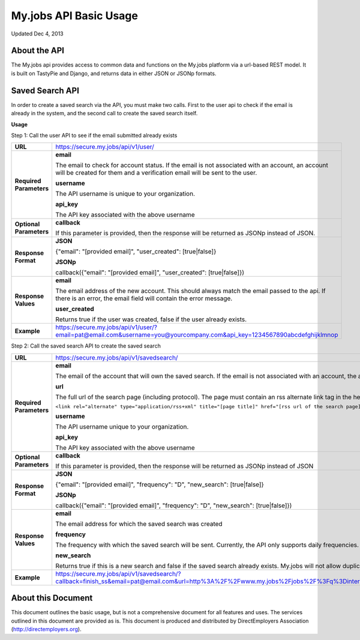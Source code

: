 =======================
My.jobs API Basic Usage
=======================

Updated Dec 4, 2013

About the API
=============

The My.jobs api provides access to common data and functions on the My.jobs platform via a url-based REST model. It is built on TastyPie and Django, and returns data in either JSON or JSONp formats.

Saved Search API
================

In order to create a saved search via the API, you must make two calls. First to the user api to check if the email is already in the system, and the second call to create the saved search itself.

**Usage**

Step 1: Call the user API to see if the email submitted already exists

.. list-table::
    :header-rows: 0
    :stub-columns: 1

    * - URL
      - https://secure.my.jobs/api/v1/user/
    * - Required Parameters
      - **email**

        The email to check for account status. If the email is not associated with an account, an account will be created for them and a verification email will be sent to the user.

        **username**

        The API username is unique to your organization.

        **api_key**

        The API key associated with the above username
    * - Optional Parameters
      - **callback**

        If this parameter is provided, then the response will be returned as JSONp instead of JSON.
    * - Response Format
      - **JSON**

        {"email": "[provided email]", "user_created": [true|false]}

        **JSONp**

        callback({"email": "[provided email]", "user_created": [true|false]})
    * - Response Values
      - **email**

        The email address of the new account. This should always match the email passed to the api. If there is an error, the email field will contain the error message.

        **user_created**

        Returns true if the user was created, false if the user already exists.
    * - Example
      - https://secure.my.jobs/api/v1/user/?email=pat@email.com&username=you@yourcompany.com&api_key=1234567890abcdefghijklmnop

Step 2: Call the saved search API to create the saved search

.. list-table::
    :header-rows: 0
    :stub-columns: 1

    * - URL
      - https://secure.my.jobs/api/v1/savedsearch/
    * - Required Parameters
      - **email**

        The email of the account that will own the saved search. If the email is not associated with an account, the api will return an error.

        **url**

        The full url of the search page (including protocol). The page must contain an rss alternate link tag in the header for the saed search to work:

        ``<link rel="alternate" type="application/rss+xml" title="[page title]" href="[rss url of the search page]">``

        **username**

        The API username unique to your organization.

        **api_key**

        The API key associated with the above username
    * - Optional Parameters
      - **callback**

        If this parameter is provided, then the response will be returned as JSONp instead of JSON
    * - Response Format
      - **JSON**

        {"email": "[provided email]", "frequency": "D", "new_search": [true|false]}

        **JSONp**

        callback({"email": "[provided email]", "frequency": "D", "new_search": [true|false]})
    * - Response Values
      - **email**

        The email address for which the saved search was created

        **frequency**

        The frequency with which the saved search will be sent. Currently, the API only supports daily frequencies.

        **new_search**

        Returns true if this is a new search and false if the saved search already exists. My.jobs will not allow duplicate searches to be setup.
    * - Example
      - https://secure.my.jobs/api/v1/savedsearch/?callback=finish_ss&email=pat@email.com&url=http%3A%2F%2Fwww.my.jobs%2Fjobs%2F%3Fq%3Dinternet&username=you@yourcompany.com&api_key=1234567890abcdefghijklmnop

About this Document
===================

This document outlines the basic usage, but is not a comprehensive document for all features and uses. The services outlined in this document are provided as is. This document is produced and distributed by DirectEmployers Association (http://directemployers.org).
